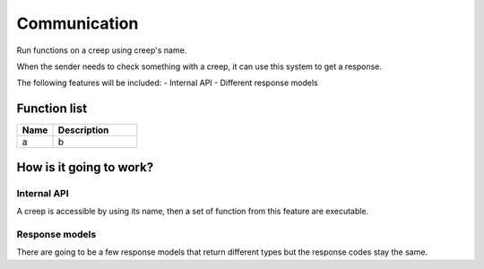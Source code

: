 ########################################################################
Communication
########################################################################

Run functions on a creep using creep's name.

When the sender needs to check something with a creep, it can use this system to get a response.

The following features will be included:
- Internal API
- Different response models

********************
Function list
********************

.. csv-table::
  :header: Name, Description
  :widths: 30 70
  
  a, b

************************
How is it going to work?
************************
 
Internal API
==============

A creep is accessible by using its name, then a set of function from this feature are executable.

Response models
==============

There are going to be a few response models that return different types but the response codes stay the same.
